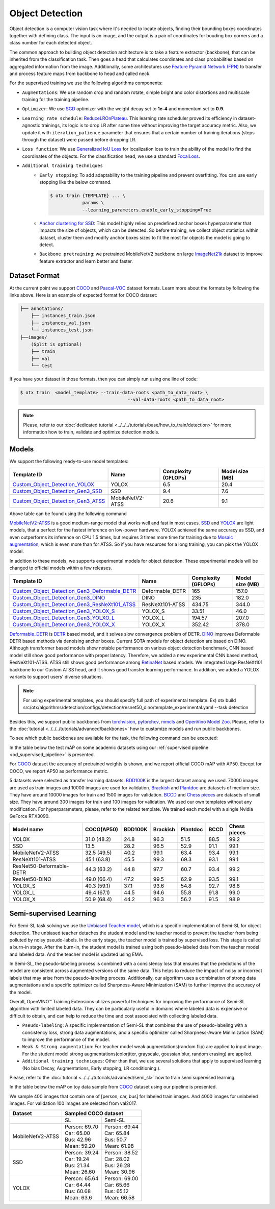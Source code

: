 Object Detection
================

Object detection is a computer vision task where it's needed to locate objects, finding their bounding boxes coordinates together with defining class.
The input is an image, and the output is a pair of coordinates for bouding box corners and a class number for each detected object.

The common approach to building object detection architecture is to take a feature extractor (backbone), that can be inherited from the classification task.
Then goes a head that calculates coordinates and class probabilities based on aggregated information from the image.
Additionally, some architectures use `Feature Pyramid Network (FPN) <https://arxiv.org/abs/1612.03144>`_ to transfer and process feature maps from backbone to head and called neck.

For the supervised training we use the following algorithms components:

.. _od_supervised_pipeline:

- ``Augmentations``: We use random crop and random rotate, simple bright and color distortions and multiscale training for the training pipeline.

- ``Optimizer``: We use `SGD <https://en.wikipedia.org/wiki/Stochastic_gradient_descent>`_ optimizer with the weight decay set to **1e-4** and momentum set to **0.9**.

- ``Learning rate schedule``: `ReduceLROnPlateau <https://pytorch.org/docs/stable/generated/torch.optim.lr_scheduler.ReduceLROnPlateau.html>`_. This learning rate scheduler proved its efficiency in dataset-agnostic trainings, its logic is to drop LR after some time without improving the target accuracy metric. Also, we update it with ``iteration_patience`` parameter that ensures that a certain number of training iterations (steps through the dataset) were passed before dropping LR.

- ``Loss function``: We use `Generalized IoU Loss <https://giou.stanford.edu/>`_  for localization loss to train the ability of the model to find the coordinates of the objects. For the classification head, we use a standard `FocalLoss <https://arxiv.org/abs/1708.02002>`_.

- ``Additional training techniques``
    - ``Early stopping``: To add adaptability to the training pipeline and prevent overfitting. You can use early stopping like the below command.

      .. code-block::

        $ otx train {TEMPLATE} ... \
                    params \
                    --learning_parameters.enable_early_stopping=True

    - `Anchor clustering for SSD <https://arxiv.org/abs/2211.17170>`_: This model highly relies on predefined anchor boxes hyperparameter that impacts the size of objects, which can be detected. So before training, we collect object statistics within dataset, cluster them and modify anchor boxes sizes to fit the most for objects the model is going to detect.

    - ``Backbone pretraining``: we pretrained MobileNetV2 backbone on large `ImageNet21k <https://github.com/Alibaba-MIIL/ImageNet21K>`_ dataset to improve feature extractor and learn better and faster.


**************
Dataset Format
**************

At the current point we support `COCO <https://cocodataset.org/#format-data>`_ and
`Pascal-VOC <https://openvinotoolkit.github.io/datumaro/docs/formats/pascal_voc/>`_ dataset formats.
Learn more about the formats by following the links above. Here is an example of expected format for COCO dataset:

.. code::

  ├── annotations/
      ├── instances_train.json
      ├── instances_val.json
      └── instances_test.json
  ├──images/
      (Split is optional)
      ├── train
      ├── val
      └── test

If you have your dataset in those formats, then you can simply run using one line of code:

.. code-block::

    $ otx train  <model_template> --train-data-roots <path_to_data_root> \
                                            --val-data-roots <path_to_data_root>

.. note::

    Please, refer to our :doc:`dedicated tutorial <../../../tutorials/base/how_to_train/detection>` for more information how to train, validate and optimize detection models.

******
Models
******

We support the following ready-to-use model templates:

+-------------------------------------------------------------------------------------------------------------------------------------------------------------------------------------------+---------------------+---------------------+-----------------+
| Template ID                                                                                                                                                                               | Name                | Complexity (GFLOPs) | Model size (MB) |
+===========================================================================================================================================================================================+=====================+=====================+=================+
| `Custom_Object_Detection_YOLOX <https://github.com/openvinotoolkit/training_extensions/blob/develop/src/otx/algorithms/detection/configs/detection/cspdarknet_yolox/template.yaml>`_      |        YOLOX        | 6.5                 | 20.4            |
+-------------------------------------------------------------------------------------------------------------------------------------------------------------------------------------------+---------------------+---------------------+-----------------+
| `Custom_Object_Detection_Gen3_SSD <https://github.com/openvinotoolkit/training_extensions/blob/develop/src/otx/algorithms/detection/configs/detection/mobilenetv2_ssd/template.yaml>`_    |         SSD         | 9.4                 | 7.6             |
+-------------------------------------------------------------------------------------------------------------------------------------------------------------------------------------------+---------------------+---------------------+-----------------+
| `Custom_Object_Detection_Gen3_ATSS <https://github.com/openvinotoolkit/training_extensions/blob/develop/src/otx/algorithms/detection/configs/detection/mobilenetv2_atss/template.yaml>`_  |  MobileNetV2-ATSS   | 20.6                | 9.1             |
+-------------------------------------------------------------------------------------------------------------------------------------------------------------------------------------------+---------------------+---------------------+-----------------+

Above table can be found using the following command

.. code-block::
    $ otx find --task detection

`MobileNetV2-ATSS <https://arxiv.org/abs/1912.02424>`_ is a good medium-range model that works well and fast in most cases.
`SSD <https://arxiv.org/abs/1512.02325>`_ and `YOLOX <https://arxiv.org/abs/2107.08430>`_ are light models, that a perfect for the fastest inference on low-power hardware.
YOLOX achieved the same accuracy as SSD, and even outperforms its inference on CPU 1.5 times, but requires 3 times more time for training due to `Mosaic augmentation <https://arxiv.org/pdf/2004.10934.pdf>`_, which is even more than for ATSS.
So if you have resources for a long training, you can pick the YOLOX model.

In addition to these models, we supports experimental models for object detection. These experimental models will be changed to official models within a few releases.

+---------------------------------------------------------------------------------------------------------------------------------------------------------------------------------------------------------------------------+---------------------+---------------------+-----------------+
| Template ID                                                                                                                                                                                                               | Name                | Complexity (GFLOPs) | Model size (MB) |
+===========================================================================================================================================================================================================================+=====================+=====================+=================+
| `Custom_Object_Detection_Gen3_Deformable_DETR <https://github.com/openvinotoolkit/training_extensions/blob/develop/src/otx/algorithms/detection/configs/detection/resnet50_deformable_detr/template_experimental.yaml>`_  |   Deformable_DETR   | 165                 | 157.0           |
+---------------------------------------------------------------------------------------------------------------------------------------------------------------------------------------------------------------------------+---------------------+---------------------+-----------------+
| `Custom_Object_Detection_Gen3_DINO <https://github.com/openvinotoolkit/training_extensions/blob/develop/src/otx/algorithms/detection/configs/detection/resnet50_dino/template_experimental.yaml>`_                        |        DINO         | 235                 | 182.0           |
+---------------------------------------------------------------------------------------------------------------------------------------------------------------------------------------------------------------------------+---------------------+---------------------+-----------------+
| `Custom_Object_Detection_Gen3_ResNeXt101_ATSS <https://github.com/openvinotoolkit/training_extensions/blob/develop/src/otx/algorithms/detection/configs/detection/resnext101_atss/template_experimental.yaml>`_           |   ResNeXt101-ATSS   | 434.75              | 344.0           |
+---------------------------------------------------------------------------------------------------------------------------------------------------------------------------------------------------------------------------+---------------------+---------------------+-----------------+
| `Custom_Object_Detection_Gen3_YOLOX_S <https://github.com/openvinotoolkit/training_extensions/blob/develop/src/otx/algorithms/detection/configs/detection/cspdarknet_yolox_s/template_experimental.yaml>`_                |       YOLOX_S       | 33.51               | 46.0            |
+---------------------------------------------------------------------------------------------------------------------------------------------------------------------------------------------------------------------------+---------------------+---------------------+-----------------+
| `Custom_Object_Detection_Gen3_YOLXO_L <https://github.com/openvinotoolkit/training_extensions/blob/develop/src/otx/algorithms/detection/configs/detection/cspdarknet_yolox_l/template_experimental.yaml>`_                |       YOLOX_L       | 194.57              | 207.0           |
+---------------------------------------------------------------------------------------------------------------------------------------------------------------------------------------------------------------------------+---------------------+---------------------+-----------------+
| `Custom_Object_Detection_Gen3_YOLOX_X <https://github.com/openvinotoolkit/training_extensions/blob/develop/src/otx/algorithms/detection/configs/detection/cspdarknet_yolox_x/template_experimental.yaml>`_                |       YOLOX_X       | 352.42              | 378.0           |
+---------------------------------------------------------------------------------------------------------------------------------------------------------------------------------------------------------------------------+---------------------+---------------------+-----------------+

`Deformable_DETR <https://arxiv.org/abs/2010.04159>`_ is `DETR <https://arxiv.org/abs/2005.12872>`_ based model, and it solves slow convergence problem of DETR. `DINO <https://arxiv.org/abs/2203.03605>`_ improves Deformable DETR based methods via denoising anchor boxes. Current SOTA models for object detection are based on DINO. 
Although transformer based models show notable performance on various object detection benchmark, CNN based model still show good performance with proper latency.
Therefore, we added a new experimental CNN based method, ResNeXt101-ATSS. ATSS still shows good performance among `RetinaNet <https://arxiv.org/abs/1708.02002>`_ based models. We integrated large ResNeXt101 backbone to our Custom ATSS head, and it shows good transfer learning performance.
In addition, we added a YOLOX variants to support users' diverse situations.

.. note::

    For using experimental templates, you should specify full path of experimental template. Ex) otx build src/otx/algorithms/detection/configs/detection/resnet50_dino/template_experimental.yaml --task detection

Besides this, we support public backbones from `torchvision <https://pytorch.org/vision/stable/index.html>`_, `pytorchcv <https://github.com/osmr/imgclsmob>`_, `mmcls <https://github.com/open-mmlab/mmclassification>`_ and `OpenVino Model Zoo <https://github.com/openvinotoolkit/open_model_zoo>`_.
Please, refer to the :doc:`tutorial <../../../tutorials/advanced/backbones>` how to customize models and run public backbones.

To see which public backbones are available for the task, the following command can be executed:

.. code-block::
    $ otx find --backbone {torchvision, pytorchcv, mmcls, omz.mmcls}

In the table below the test mAP on some academic datasets using our :ref:`supervised pipeline <od_supervised_pipeline>` is presented.

For `COCO <https://cocodataset.org/#home>`__ dataset the accuracy of pretrained weights is shown, and we report official COCO mAP with AP50. 
Except for COCO, we report AP50 as performance metric.

5 datasets were selected as transfer learning datasets. 
`BDD100K <https://www.bdd100k.com/>`_ is the largest dataset among we used. 70000 images are used as train images and 10000 images are used for validation.
`Brackish <https://public.roboflow.com/object-detection/brackish-underwater>`_ and `Plantdoc <https://public.roboflow.com/object-detection/plantdoc>`_ are datasets of medium size. They have around 10000 images for train and 1500 images for validation.
`BCCD <https://public.roboflow.com/object-detection/bccd>`_ and `Chess pieces <https://public.roboflow.com/object-detection/chess-full>`_ are datasets of small size. They have around 300 images for train and 100 images for validation.
We used our own templates without any modification.
For hyperparameters, please, refer to the related template.
We trained each model with a single Nvidia GeForce RTX3090.

+----------------------------+------------------+-----------+-----------+-----------+-----------+--------------+
| Model name                 | COCO(AP50)       | BDD100K   | Brackish  | Plantdoc  | BCCD      | Chess pieces |
+============================+==================+===========+===========+===========+===========+==============+
| YOLOX                      | 31.0 (48.2)      | 24.8      | 96.3      | 51.5      | 88.5      | 99.2         |
+----------------------------+------------------+-----------+-----------+-----------+-----------+--------------+
| SSD                        | 13.5             | 28.2      | 96.5      | 52.9      | 91.1      | 99.1         |
+----------------------------+------------------+-----------+-----------+-----------+-----------+--------------+
| MobileNetV2-ATSS           | 32.5 (49.5)      | 40.2      | 99.1      | 63.4      | 93.4      | 99.1         |
+----------------------------+------------------+-----------+-----------+-----------+-----------+--------------+
| ResNeXt101-ATSS            | 45.1 (63.8)      | 45.5      | 99.3      | 69.3      | 93.1      | 99.1         |
+----------------------------+------------------+-----------+-----------+-----------+-----------+--------------+
| ResNet50-Deformable-DETR   | 44.3 (63.2)      | 44.8      | 97.7      | 60.7      | 93.4      | 99.2         |
+----------------------------+------------------+-----------+-----------+-----------+-----------+--------------+
| ResNet50-DINO              | 49.0 (66.4)      | 47.2      | 99.5      | 62.9      | 93.5      | 99.1         |
+----------------------------+------------------+-----------+-----------+-----------+-----------+--------------+
| YOLOX_S                    | 40.3 (59.1)      | 37.1      | 93.6      | 54.8      | 92.7      | 98.8         |
+----------------------------+------------------+-----------+-----------+-----------+-----------+--------------+
| YOLOX_L                    | 49.4 (67.1)      | 44.5      | 94.6      | 55.8      | 91.8      | 99.0         |
+----------------------------+------------------+-----------+-----------+-----------+-----------+--------------+
| YOLOX_X                    | 50.9 (68.4)      | 44.2      | 96.3      | 56.2      | 91.5      | 98.9         |
+----------------------------+------------------+-----------+-----------+-----------+-----------+--------------+

************************
Semi-supervised Learning
************************

For Semi-SL task solving we use the `Unbiased Teacher model <https://arxiv.org/abs/2102.09480>`_, which is a specific implementation of Semi-SL for object detection. The unbiased teacher detaches the student model and the teacher model to prevent the teacher from being polluted by noisy pseudo-labels. In the early stage, the teacher model is trained by supervised loss. This stage is called a burn-in stage. After the burn-in, the student model is trained using both pseudo-labeled data from the teacher model and labeled data. And the teacher model is updated using
EMA.

In Semi-SL, the pseudo-labeling process is combined with a consistency loss that ensures that the predictions of the model are consistent across augmented versions of the same data. This helps to reduce the impact of noisy or incorrect labels that may arise from the pseudo-labeling process. Additionally, our algorithm uses a combination of strong data augmentations and a specific optimizer called Sharpness-Aware Minimization (SAM) to further improve the accuracy of the model.

Overall, OpenVINO™ Training Extensions utilizes powerful techniques for improving the performance of Semi-SL algorithm with limited labeled data. They can be particularly useful in domains where labeled data is expensive or difficult to obtain, and can help to reduce the time and cost associated with collecting labeled data.

.. _od_semi_supervised_pipeline:

- ``Pseudo-labeling``: A specific implementation of Semi-SL that combines the use of pseudo-labeling with a consistency loss, strong data augmentations, and a specific optimizer called Sharpness-Aware Minimization (SAM) to improve the performance of the model.

- ``Weak & Strong augmentation``: For teacher model weak augmentations(random flip) are applied to input image. For the student model strong augmentations(colorjtter, grayscale, goussian blur, random erasing) are applied.

- ``Additional training techniques``: Other than that, we use several solutions that apply to supervised learning (No bias Decay, Augmentations, Early stopping, LR conditioning.).

Please, refer to the :doc:`tutorial <../../../tutorials/advanced/semi_sl>` how to train semi supervised learning.

In the table below the mAP on toy data sample from `COCO <https://cocodataset.org/#home>`__ dataset using our pipeline is presented.

We sample 400 images that contain one of [person, car, bus] for labeled train images. And 4000 images for unlabeled images. For validation 100 images are selected from val2017.

+---------------------+--------------------------------------------+
| Dataset             |            Sampled COCO dataset            |
+=====================+=====================+======================+
|                     |          SL         |       Semi-SL        |
+---------------------+---------------------+----------------------+
|  MobileNetV2-ATSS   |  | Person: 69.70    | | Person: 69.44      |
|                     |  | Car:    65.00    | | Car:    65.84      |
|                     |  | Bus:    42.96    | | Bus:    50.7       |
|                     |  | Mean:   59.20    | | Mean:   61.98      |
+---------------------+---------------------+----------------------+
|   SSD               | | Person: 39.24     | | Person: 38.52      |
|                     | | Car:    19.24     | | Car:    28.02      |
|                     | | Bus:    21.34     | | Bus:    26.28      |
|                     | | Mean:   26.60     | | Mean:   30.96      |
+---------------------+---------------------+----------------------+
|  YOLOX              | | Person: 65.64     | | Person: 69.00      |
|                     | | Car:    64.44     | | Car:   65.66       |
|                     | | Bus:    60.68     | | Bus:   65.12       |
|                     | | Mean:   63.6      | | Mean:  66.58       |
+---------------------+---------------------+----------------------+

.. ************************
.. Self-supervised Learning
.. ************************

.. To be added soon

.. ********************
.. Incremental Learning
.. ********************

.. To be added soon
